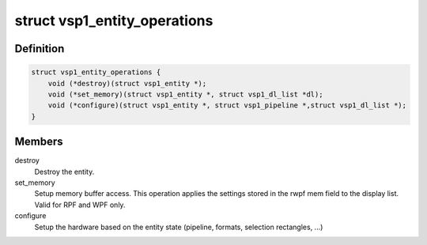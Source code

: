 .. -*- coding: utf-8; mode: rst -*-
.. src-file: drivers/media/platform/vsp1/vsp1_entity.h

.. _`vsp1_entity_operations`:

struct vsp1_entity_operations
=============================

.. c:type:: struct vsp1_entity_operations

    Entity operations

.. _`vsp1_entity_operations.definition`:

Definition
----------

.. code-block:: c

    struct vsp1_entity_operations {
        void (*destroy)(struct vsp1_entity *);
        void (*set_memory)(struct vsp1_entity *, struct vsp1_dl_list *dl);
        void (*configure)(struct vsp1_entity *, struct vsp1_pipeline *,struct vsp1_dl_list *);
    }

.. _`vsp1_entity_operations.members`:

Members
-------

destroy
    Destroy the entity.

set_memory
    Setup memory buffer access. This operation applies the settings
    stored in the rwpf mem field to the display list. Valid for RPF
    and WPF only.

configure
    Setup the hardware based on the entity state (pipeline, formats,
    selection rectangles, ...)

.. This file was automatic generated / don't edit.

